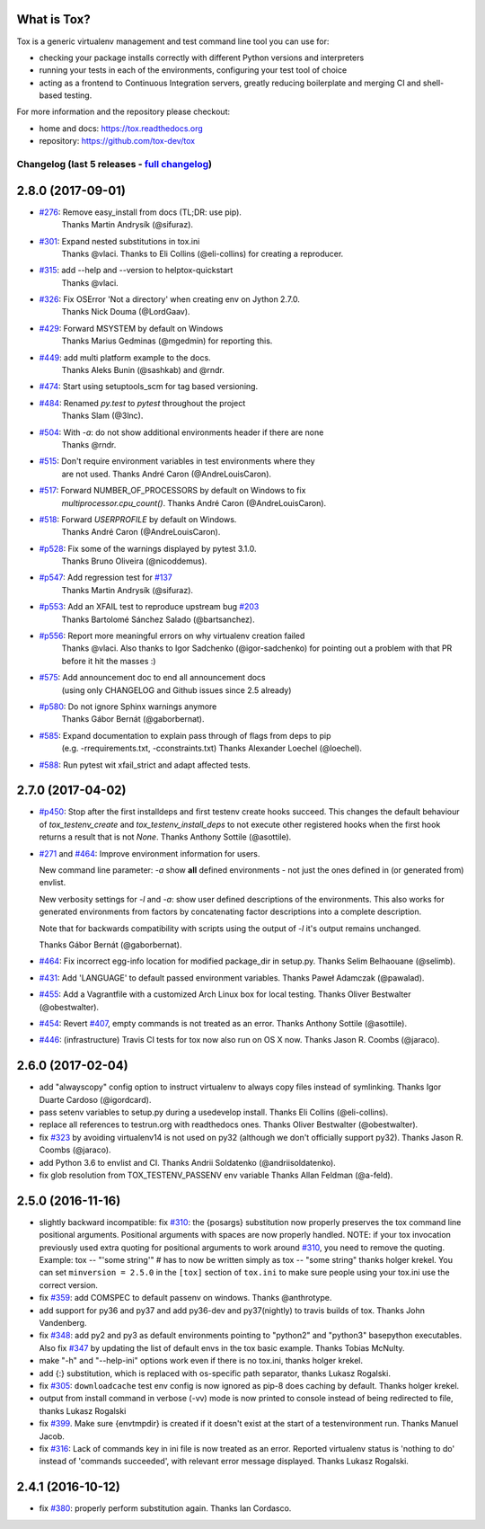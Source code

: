 
What is Tox?
--------------------


.. image:: https://img.shields.io/pypi/v/tox.svg
   :target: https://pypi.org/project/tox/
.. image:: https://img.shields.io/pypi/pyversions/tox.svg
  :target: https://pypi.org/project/tox/
.. image:: https://travis-ci.org/tox-dev/tox.svg?branch=master
    :target: https://travis-ci.org/tox-dev/tox
.. image:: https://img.shields.io/appveyor/ci/RonnyPfannschmidt/tox/master.svg
    :target: https://ci.appveyor.com/project/RonnyPfannschmidt/tox


Tox is a generic virtualenv management and test command line tool you can use for:

* checking your package installs correctly with different Python versions and
  interpreters

* running your tests in each of the environments, configuring your test tool of choice

* acting as a frontend to Continuous Integration servers, greatly
  reducing boilerplate and merging CI and shell-based testing.

For more information and the repository please checkout:

- home and docs: https://tox.readthedocs.org

- repository: https://github.com/tox-dev/tox



Changelog (last 5 releases - `full changelog <https://github.com/tox-dev/tox/blob/master/CHANGELOG>`_)
======================================================================================================


2.8.0 (2017-09-01)
-------------------

- `#276 <https://github.com/tox-dev/tox/issues/276>`_: Remove easy_install from docs (TL;DR: use pip).
        Thanks Martin Andrysík (@sifuraz).
- `#301 <https://github.com/tox-dev/tox/issues/301>`_: Expand nested substitutions in tox.ini
        Thanks @vlaci.
        Thanks to Eli Collins (@eli-collins) for creating a reproducer.
- `#315 <https://github.com/tox-dev/tox/issues/315>`_: add --help and --version to helptox-quickstart
        Thanks @vlaci.
- `#326 <https://github.com/tox-dev/tox/issues/326>`_: Fix OSError 'Not a directory' when creating env on Jython 2.7.0.
        Thanks Nick Douma (@LordGaav).
- `#429 <https://github.com/tox-dev/tox/issues/429>`_: Forward MSYSTEM by default on Windows
        Thanks Marius Gedminas (@mgedmin) for reporting this.
- `#449 <https://github.com/tox-dev/tox/issues/449>`_: add multi platform example to the docs.
        Thanks Aleks Bunin (@sashkab) and @rndr.
- `#474 <https://github.com/tox-dev/tox/issues/474>`_: Start using setuptools_scm for tag based versioning.
- `#484 <https://github.com/tox-dev/tox/issues/484>`_: Renamed `py.test` to `pytest` throughout the project
        Thanks Slam (@3lnc).
- `#504 <https://github.com/tox-dev/tox/issues/504>`_: With `-a`: do not show additional environments header if there are none
        Thanks @rndr.
- `#515 <https://github.com/tox-dev/tox/issues/515>`_: Don't require environment variables in test environments where they
        are not used.
        Thanks André Caron (@AndreLouisCaron).
- `#517 <https://github.com/tox-dev/tox/issues/517>`_: Forward NUMBER_OF_PROCESSORS by default on Windows to fix
        `multiprocessor.cpu_count()`.
        Thanks André Caron (@AndreLouisCaron).
- `#518 <https://github.com/tox-dev/tox/issues/518>`_: Forward `USERPROFILE` by default on Windows.
        Thanks André Caron (@AndreLouisCaron).
- `#p528 <https://github.com/tox-dev/tox/pull/528>`_: Fix some of the warnings displayed by pytest 3.1.0.
         Thanks Bruno Oliveira (@nicoddemus).
- `#p547 <https://github.com/tox-dev/tox/pull/547>`_: Add regression test for `#137 <https://github.com/tox-dev/tox/issues/137>`_
         Thanks Martin Andrysík (@sifuraz).
- `#p553 <https://github.com/tox-dev/tox/pull/553>`_: Add an XFAIL test to reproduce upstream bug `#203 <https://github.com/tox-dev/tox/issues/203>`_
         Thanks Bartolomé Sánchez Salado (@bartsanchez).
- `#p556 <https://github.com/tox-dev/tox/pull/556>`_: Report more meaningful errors on why virtualenv creation failed
         Thanks @vlaci.
         Also thanks to Igor Sadchenko (@igor-sadchenko) for pointing out a
         problem with that PR before it hit the masses :)
- `#575 <https://github.com/tox-dev/tox/issues/575>`_: Add announcement doc to end all announcement docs
        (using only CHANGELOG and Github issues since 2.5 already)
- `#p580 <https://github.com/tox-dev/tox/pull/580>`_: Do not ignore Sphinx warnings anymore
         Thanks Gábor Bernát (@gaborbernat).
- `#585 <https://github.com/tox-dev/tox/issues/585>`_: Expand documentation to explain pass through of flags from deps to pip
        (e.g. -rrequirements.txt, -cconstraints.txt)
        Thanks Alexander Loechel (@loechel).
- `#588 <https://github.com/tox-dev/tox/issues/588>`_: Run pytest wit xfail_strict and adapt affected tests.

2.7.0 (2017-04-02)
------------------

- `#p450 <https://github.com/tox-dev/tox/pull/450>`_: Stop after the first installdeps and first testenv create hooks
  succeed. This changes the default behaviour of `tox_testenv_create`
  and `tox_testenv_install_deps` to not execute other registered hooks when
  the first hook returns a result that is not `None`.
  Thanks Anthony Sottile (@asottile).

- `#271 <https://github.com/tox-dev/tox/issues/271>`_ and `#464 <https://github.com/tox-dev/tox/issues/464>`_: Improve environment information for users.

  New command line parameter: `-a` show **all** defined environments -
  not just the ones defined in (or generated from) envlist.

  New verbosity settings for `-l` and `-a`: show user defined descriptions
  of the environments. This also works for generated environments from factors
  by concatenating factor descriptions into a complete description.

  Note that for backwards compatibility with scripts using the output of `-l`
  it's output remains unchanged.

  Thanks Gábor Bernát (@gaborbernat).

- `#464 <https://github.com/tox-dev/tox/issues/464>`_: Fix incorrect egg-info location for modified package_dir in setup.py.
  Thanks Selim Belhaouane (@selimb).

- `#431 <https://github.com/tox-dev/tox/issues/431>`_: Add 'LANGUAGE' to default passed environment variables.
  Thanks Paweł Adamczak (@pawalad).

- `#455 <https://github.com/tox-dev/tox/issues/455>`_: Add a Vagrantfile with a customized Arch Linux box for local testing.
  Thanks Oliver Bestwalter (@obestwalter).

- `#454 <https://github.com/tox-dev/tox/issues/454>`_: Revert `#407 <https://github.com/tox-dev/tox/issues/407>`_, empty commands is not treated as an error.
  Thanks Anthony Sottile (@asottile).

- `#446 <https://github.com/tox-dev/tox/issues/446>`_: (infrastructure) Travis CI tests for tox now also run on OS X now.
  Thanks Jason R. Coombs (@jaraco).

2.6.0 (2017-02-04)
------------------

- add "alwayscopy" config option to instruct virtualenv to always copy
  files instead of symlinking. Thanks Igor Duarte Cardoso (@igordcard).

- pass setenv variables to setup.py during a usedevelop install.
  Thanks Eli Collins (@eli-collins).

- replace all references to testrun.org with readthedocs ones.
  Thanks Oliver Bestwalter (@obestwalter).

- fix `#323 <https://github.com/tox-dev/tox/issues/323>`_ by avoiding virtualenv14 is not used on py32
  (although we don't officially support py32).
  Thanks Jason R. Coombs (@jaraco).

- add Python 3.6 to envlist and CI.
  Thanks Andrii Soldatenko (@andriisoldatenko).

- fix glob resolution from TOX_TESTENV_PASSENV env variable
  Thanks Allan Feldman (@a-feld).

2.5.0 (2016-11-16)
------------------

- slightly backward incompatible: fix `#310 <https://github.com/tox-dev/tox/issues/310>`_: the {posargs} substitution
  now properly preserves the tox command line positional arguments. Positional
  arguments with spaces are now properly handled.
  NOTE: if your tox invocation previously used extra quoting for positional arguments to
  work around `#310 <https://github.com/tox-dev/tox/issues/310>`_, you need to remove the quoting. Example:
  tox -- "'some string'"  # has to now be written simply as
  tox -- "some string"
  thanks holger krekel.  You can set ``minversion = 2.5.0`` in the ``[tox]``
  section of ``tox.ini`` to make sure people using your tox.ini use the correct version.

- fix `#359 <https://github.com/tox-dev/tox/issues/359>`_: add COMSPEC to default passenv on windows.  Thanks
  @anthrotype.

- add support for py36 and py37 and add py36-dev and py37(nightly) to
  travis builds of tox. Thanks John Vandenberg.

- fix `#348 <https://github.com/tox-dev/tox/issues/348>`_: add py2 and py3 as default environments pointing to
  "python2" and "python3" basepython executables.  Also fix `#347 <https://github.com/tox-dev/tox/issues/347>`_ by
  updating the list of default envs in the tox basic example.
  Thanks Tobias McNulty.

- make "-h" and "--help-ini" options work even if there is no tox.ini,
  thanks holger krekel.

- add {:} substitution, which is replaced with os-specific path
  separator, thanks Lukasz Rogalski.

- fix `#305 <https://github.com/tox-dev/tox/issues/305>`_: ``downloadcache`` test env config is now ignored as pip-8
  does caching by default. Thanks holger krekel.

- output from install command in verbose (-vv) mode is now printed to console instead of
  being redirected to file, thanks Lukasz Rogalski

- fix `#399 <https://github.com/tox-dev/tox/issues/399>`_.  Make sure {envtmpdir} is created if it doesn't exist at the
  start of a testenvironment run. Thanks Manuel Jacob.

- fix `#316 <https://github.com/tox-dev/tox/issues/316>`_: Lack of commands key in ini file is now treated as an error.
  Reported virtualenv status is 'nothing to do' instead of 'commands
  succeeded', with relevant error message displayed. Thanks Lukasz Rogalski.

2.4.1 (2016-10-12)
------------------

- fix `#380 <https://github.com/tox-dev/tox/issues/380>`_: properly perform substitution again. Thanks Ian
  Cordasco.


